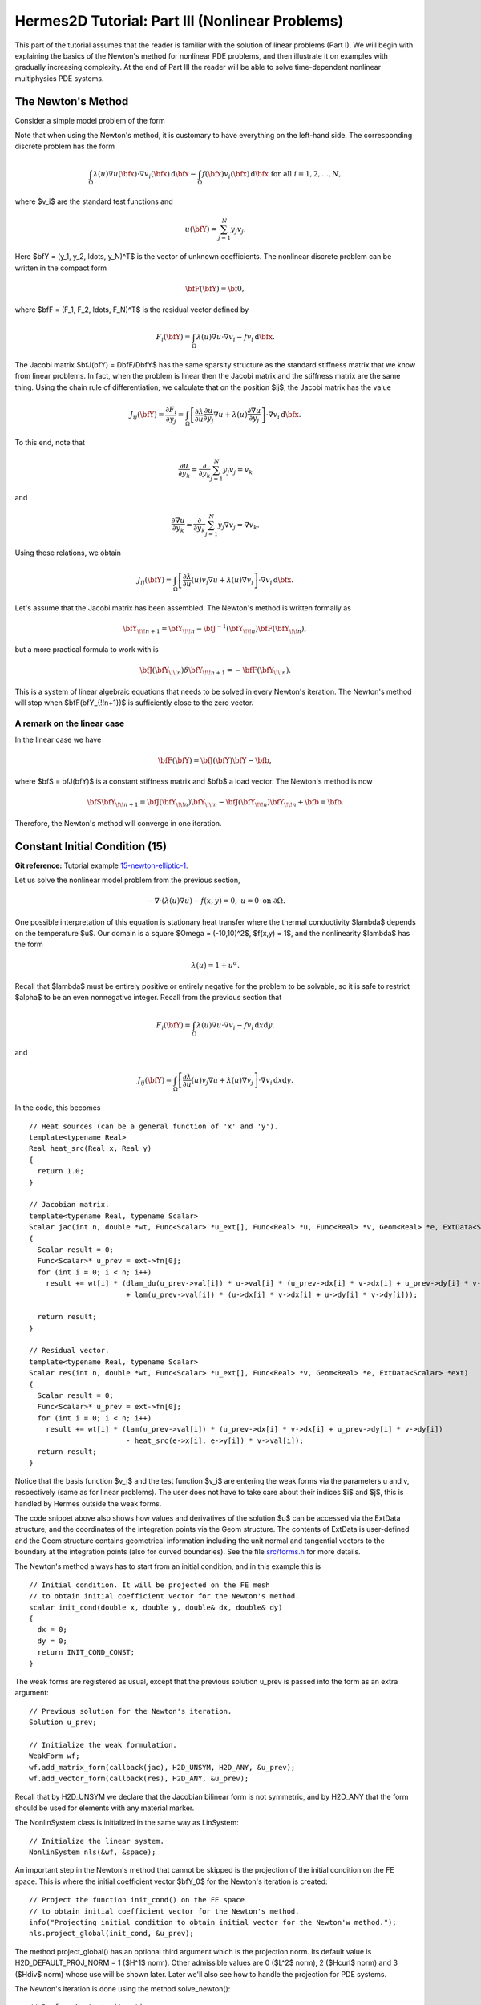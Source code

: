 ================================================
Hermes2D Tutorial: Part III (Nonlinear Problems)
================================================

This part of the tutorial assumes that the reader is familiar with the solution of 
linear problems (Part I). We will begin with explaining the basics of the Newton's 
method for nonlinear PDE problems, and then illustrate it on examples with gradually 
increasing complexity. At the end of Part III the reader will be able to solve time-dependent 
nonlinear multiphysics PDE systems. 

The Newton's Method
-------------------

Consider a simple model problem of the form 

.. math::
    :label: newton0

    -\nabla \cdot (\lambda(u)\nabla u) - f(\bfx) = 0, \ \ \ u = 0 \ \mbox{on}\ \partial \Omega.

Note that when using the Newton's method, it is customary to have 
everything on the left-hand side. The corresponding discrete problem has the form 

.. math::

    \int_{\Omega} \lambda(u)\nabla u(\bfx) \cdot \nabla v_i(\bfx)\, \mbox{d}\bfx 
    - \int_{\Omega} f(\bfx)v_i(\bfx) \, \mbox{d}\bfx\ \ \ \mbox{for all} \ i = 1, 2, \ldots, N, 

where $v_i$ are the standard test functions and

.. math::

    u(\bfY) = \sum_{j=1}^N y_j v_j.

Here $\bfY = (y_1, y_2, \ldots, y_N)^T$ is the vector of unknown coefficients.
The nonlinear discrete problem can be written in the compact form

.. math::

    \bfF(\bfY) = {\bf 0},
 
where $\bfF = (F_1, F_2, \ldots, F_N)^T$ is the residual vector defined by

.. math::

    F_i(\bfY) =  \int_{\Omega} \lambda(u)\nabla u \cdot \nabla v_i 
    - f v_i \, \mbox{d}\bfx.

The Jacobi matrix $\bfJ(\bfY) = D\bfF/D\bfY$ has the same sparsity structure as the 
standard stiffness matrix that we know from linear problems. In fact, when the 
problem is linear then the Jacobi matrix and the stiffness matrix are the same 
thing. Using the chain rule of differentiation, we calculate that on the 
position $ij$, the Jacobi matrix has the value

.. math::

    J_{ij}(\bfY) =  \frac{\partial F_i}{\partial y_j} = 
    \int_{\Omega} \left[ \frac{\partial \lambda}{\partial u} \frac{\partial u}{\partial y_j} 
    \nabla u + \lambda(u)\frac{\partial \nabla u}{\partial y_j} \right] \cdot \nabla v_i \, \mbox{d}\bfx.

To this end, note that 

.. math::

    \frac{\partial u}{\partial y_k} = \frac{\partial}{\partial y_k}\sum_{j=1}^N y_j v_j = v_k

and 

.. math::

    \frac{\partial \nabla u}{\partial y_k} = \frac{\partial}{\partial y_k}\sum_{j=1}^N y_j \nabla v_j = \nabla v_k.


Using these relations, we obtain

.. math::

    J_{ij}(\bfY) =
    \int_{\Omega} \left[ \frac{\partial \lambda}{\partial u}(u) v_j 
    \nabla u + \lambda(u)\nabla v_j \right] \cdot \nabla v_i \, \mbox{d}\bfx.

Let's assume that the Jacobi matrix has been assembled. 
The Newton's method is written formally as 

.. math::

    \bfY_{\!\!n+1} = \bfY_{\!\!n} - \bfJ^{-1}(\bfY_{\!\!n}) \bfF(\bfY_{\!\!n}),

but a more practical formula to work with is 

.. math::

    \bfJ(\bfY_{\!\!n})\delta \bfY_{\!\!n+1} =  - \bfF(\bfY_{\!\!n}).

This is a system of linear algebraic equations that needs to be solved in every Newton's 
iteration. The Newton's method will stop when $\bfF(\bfY_{\!\!n+1})$ is sufficiently close 
to the zero vector.

A remark on the linear case
~~~~~~~~~~~~~~~~~~~~~~~~~~~

In the linear case we have 

.. math::

    \bfF(\bfY) = \bfJ(\bfY)\bfY - \bfb,

where $\bfS = \bfJ(\bfY)$ is a constant stiffness matrix and $\bfb$ a load vector. 
The Newton's method is now

.. math::

    \bfS\bfY_{\!\!n+1} = \bfJ(\bfY_{\!\!n})\bfY_{\!\!n} 
    - \bfJ(\bfY_{\!\!n})\bfY_{\!\!n} + \bfb = \bfb.

Therefore, the Newton's method will converge in one iteration.


Constant Initial Condition (15)
-------------------------------

**Git reference:** Tutorial example `15-newton-elliptic-1 
<http://git.hpfem.org/hermes.git/tree/HEAD:/hermes2d/tutorial/15-newton-elliptic-1>`_.

Let us solve the nonlinear model problem from the previous section,

.. math::

    -\nabla \cdot (\lambda(u)\nabla u) - f(x,y) = 0, \ \ \ u = 0 \ \mbox{on}\ \partial \Omega.

One possible interpretation of this equation is stationary heat transfer where the thermal
conductivity $\lambda$ depends on the temperature $u$.
Our domain is a square $\Omega = (-10,10)^2$, $f(x,y) = 1$, and the nonlinearity $\lambda$ has the form 

.. math::

    \lambda(u) = 1 + u^\alpha.

Recall that $\lambda$ must be entirely positive or entirely negative for the problem to be solvable, so it is safe 
to restrict $\alpha$ to be an even nonnegative integer. Recall from the previous section that 

.. math::

    F_i(\bfY) =  \int_{\Omega} \lambda(u)\nabla u \cdot \nabla v_i 
    - f v_i \, \mbox{d}x\mbox{d}y.

and

.. math::

    J_{ij}(\bfY) =
    \int_{\Omega} \left[ \frac{\partial \lambda}{\partial u}(u) v_j 
    \nabla u + \lambda(u)\nabla v_j \right] \cdot \nabla v_i \, \mbox{d}x\mbox{d}y.

In the code, this becomes

::

    // Heat sources (can be a general function of 'x' and 'y').
    template<typename Real>
    Real heat_src(Real x, Real y)
    {
      return 1.0;
    }

    // Jacobian matrix.
    template<typename Real, typename Scalar>
    Scalar jac(int n, double *wt, Func<Scalar> *u_ext[], Func<Real> *u, Func<Real> *v, Geom<Real> *e, ExtData<Scalar> *ext)
    {
      Scalar result = 0;
      Func<Scalar>* u_prev = ext->fn[0];
      for (int i = 0; i < n; i++)
        result += wt[i] * (dlam_du(u_prev->val[i]) * u->val[i] * (u_prev->dx[i] * v->dx[i] + u_prev->dy[i] * v->dy[i])
                           + lam(u_prev->val[i]) * (u->dx[i] * v->dx[i] + u->dy[i] * v->dy[i]));
                       
      return result;
    }

    // Residual vector.
    template<typename Real, typename Scalar>
    Scalar res(int n, double *wt, Func<Scalar> *u_ext[], Func<Real> *v, Geom<Real> *e, ExtData<Scalar> *ext)
    {
      Scalar result = 0;
      Func<Scalar>* u_prev = ext->fn[0];
      for (int i = 0; i < n; i++)
        result += wt[i] * (lam(u_prev->val[i]) * (u_prev->dx[i] * v->dx[i] + u_prev->dy[i] * v->dy[i])
	    	           - heat_src(e->x[i], e->y[i]) * v->val[i]);
      return result;
    }

Notice that the basis function $v_j$ and the test function 
$v_i$ are entering the weak forms via the parameters u and v, respectively (same as for linear 
problems). The user does not have to 
take care about their indices $i$ and $j$, this is handled by Hermes outside the weak forms. 

The code snippet above also shows how values and derivatives of the solution $u$ can be accessed via 
the ExtData structure, and the coordinates of the integration points via the Geom structure. 
The contents of ExtData is user-defined and the Geom structure contains geometrical information 
including the unit normal and tangential vectors to the boundary at the integration points 
(also for curved boundaries). See the file 
`src/forms.h <http://git.hpfem.org/hermes.git/blob/HEAD:/hermes2d/src/forms.h>`_ for more details. 

The Newton's method always has to start from an initial condition, and in this example 
this is 

::

    // Initial condition. It will be projected on the FE mesh 
    // to obtain initial coefficient vector for the Newton's method.
    scalar init_cond(double x, double y, double& dx, double& dy)
    {
      dx = 0;
      dy = 0;
      return INIT_COND_CONST;
    }

The weak forms are registered as usual, except that the previous solution u_prev 
is passed into the form as an extra argument::

    // Previous solution for the Newton's iteration.
    Solution u_prev;

    // Initialize the weak formulation.
    WeakForm wf;
    wf.add_matrix_form(callback(jac), H2D_UNSYM, H2D_ANY, &u_prev);
    wf.add_vector_form(callback(res), H2D_ANY, &u_prev);

Recall that by H2D_UNSYM we declare that the Jacobian bilinear form is not symmetric,
and by H2D_ANY that the form should be used for elements with any material marker.

The NonlinSystem class is initialized in the same way as LinSystem::

    // Initialize the linear system.
    NonlinSystem nls(&wf, &space);

An important step in the Newton's method that cannot be skipped is the projection 
of the initial condition on the FE space. This is where the initial coefficient 
vector $\bfY_0$ for the Newton's iteration is created::

    // Project the function init_cond() on the FE space
    // to obtain initial coefficient vector for the Newton's method.
    info("Projecting initial condition to obtain initial vector for the Newton'w method.");
    nls.project_global(init_cond, &u_prev);  

The method project_global() has an optional third argument which is the projection 
norm. Its default value is H2D_DEFAULT_PROJ_NORM = 1 ($H^1$ norm). Other 
admissible values are 0 ($L^2$ norm), 2 ($Hcurl$ norm) and 3 ($Hdiv$ norm) whose 
use will be shown later. Later we'll also see how to handle the projection for PDE systems.

The Newton's iteration is done using the method solve_newton()::

  // Perform Newton's iteration.
  info("Performing Newton's iteration.");
  bool verbose = true; // Default is false.
  if (!nls.solve_newton(&u_prev, NEWTON_TOL, NEWTON_MAX_ITER, verbose)) 
    error("Newton's method did not converge.");

If the optional parameter "verbose" is set to "true", convergence 
information is printed. 

Note that arbitrary Filters can be passed as additional optional parameters. 
This will be shown in the tutorial example 
`19-timedep-flame <http://hpfem.org/hermes2d/doc/src/tutorial-3.html#flame-propagation-problem-19>`_.
Results for this example are shown below.

Approximate solution $u$ for $\alpha = 2$: 

.. image:: img/tutorial-15/newton-ellipt-1-2.png
   :align: center
   :width: 600
   :height: 400
   :alt: result for alpha = 2

Approximate solution $u$ for $\alpha = 4$: 

.. image:: img/tutorial-15/newton-ellipt-1-4.png
   :align: center
   :width: 600
   :height: 400
   :alt: result for alpha = 4

General Initial Condition (16)
------------------------------

**Git reference:** Tutorial example `16-newton-elliptic-2 
<http://git.hpfem.org/hermes.git/tree/HEAD:/hermes2d/tutorial/16-newton-elliptic-2>`_.

We will solve the nonlinear model problem from the previous section again,

.. math::

    -\nabla \cdot (\lambda(u)\nabla u) - f(x,y) = 0 \ \ \ \mbox{in } \Omega = (-10,10)^2

but now with nonhomogeneous Dirichlet boundary conditions 

.. math::

    u(x, y) = (x+10)(y+10)/100 \ \ \ \mbox{on } \partial \Omega

and with a general initial guess init_guess(x,y).

The treatment of the Dirichlet boundary conditions in the code looks as follows:

::

    // This function is used to define Dirichlet boundary conditions.
    double dir_lift(double x, double y, double& dx, double& dy) {
      dx = (y+10)/10.;
      dy = (x+10)/10.;
      return (x+10)*(y+10)/100.;
    }

    // Boundary condition types.
    BCType bc_types(int marker)
    {
      return BC_ESSENTIAL;
    }

    // Essential (Dirichlet) boundary condition values.
    scalar essential_bc_values(int ess_bdy_marker, double x, double y)
    {
      double dx, dy;
      return dir_lift(x, y, dx, dy);
    }

The initial condition has the form::

    // Initial condition. It will be projected on the FE mesh 
    // to obtain initial coefficient vector for the Newton's method.
    scalar init_cond(double x, double y, double& dx, double& dy)
    {
      // Using the Dirichlet lift elevated by two
      double val = dir_lift(x, y, dx, dy) + 2;
      return val;
    }

The initial condition must be projected on the finite element space 
in order to obtain the initial coefficient vector $\bfY_0$ for the Newton's
iteration::

    // Project the function init_cond() on the FE space
    // to obtain initial coefficient vector for the Newton's method.
    info("Projecting initial condition to obtain initial vector for the Newton'w method.");
    nls.project_global(init_cond, &u_prev);

Recall that the vector $\bfY_0$ can be retrieved from the NonLinSystem
class using the method get_solution_vector(). 

The following figure shows the $H^1$-projection of the initial condition init_cond():

.. image:: img/tutorial-16/proj-h1.png
   :align: center
   :width: 600
   :height: 350
   :alt: H1 projection

The Newton's iteration is again performed using

::

  // Perform Newton's iteration.
  info("Performing Newton's iteration.");
  bool verbose = true; // Default is false.
  if (!nls.solve_newton(&u_prev, NEWTON_TOL, NEWTON_MAX_ITER, verbose)) 
    error("Newton's method did not converge.");

The converged solution looks as follows:

.. image:: img/tutorial-16/solution.png
   :align: center
   :width: 600
   :height: 350
   :alt: approximate solution

Newton's Method and Adaptivity (17)
-----------------------------------

**Git reference:** Tutorial example `17-newton-elliptic-adapt 
<http://git.hpfem.org/hermes.git/tree/HEAD:/hermes2d/tutorial/17-newton-elliptic-adapt>`_.

We will still keep the simple model problem

.. math::

    -\nabla \cdot (\lambda(u)\nabla u) - f(x,y) = 0 \ \ \ \mbox{in } \Omega = (-10,10)^2,

equipped with nonhomogeneous Dirichlet boundary conditions 

.. math::

    u(x, y) = (x+10)(y+10)/100 \ \ \ \mbox{on } \partial \Omega,

but this time it will be solved using automatic adaptivity. As usual in Hermes, adaptivity
will be guided by the difference between a coarse and fine mesh approximations. At the beginning,
the initial condition is projected on the coarse mesh:

::

    // Project the function init_cond() on the FE space
    // to obtain initial coefficient vector for the Newton's method.
    info("Projecting initial condition to obtain initial vector on coarse mesh.");
    nls.project_global(init_cond, &u_prev);

Then we solve the nonlinear problem on the coarse mesh and store
the coarse mesh solution:

::

    // Newton's loop on the coarse mesh.
    info("Solving on coarse mesh.");
    bool verbose = true; // Default is false.
    if (!nls.solve_newton(&u_prev, NEWTON_TOL_COARSE, NEWTON_MAX_ITER, verbose)) 
      error("Newton's method did not converge.");

    // Store the result in sln_coarse.
    sln_coarse.copy(&u_prev);

Note that storing the solution u_prev in sln_coarse is equivalent to storing the 
converged coefficient vector $\bfY$, but the Solution can be passed into weak 
forms. 

Next a refinement selector is initialized::

    // Initialize a refinement selector.
    H1ProjBasedSelector selector(CAND_LIST, CONV_EXP, H2DRS_DEFAULT_ORDER);

Then the nonlinear problem on the fine mesh is initialized and the initial
coefficient vector $\bfY_0$ on the fine mesh is calculated::

    // Initialize the fine mesh problem.
    RefSystem rnls(&nls);

    // Set initial condition for the Newton's method on the fine mesh.
    if (as == 1) {
      info("Projecting coarse mesh solution to obtain initial vector on new fine mesh.");
      rnls.project_global(&sln_coarse, &u_prev);
    }
    else {
      info("Projecting fine mesh solution to obtain initial vector on new fine mesh.");
      rnls.project_global(&sln_fine, &u_prev);
    }

Notice that we only use sln_coarse as the initial guess on the fine mesh 
in the first adaptivity step when we do not have any fine mesh solution yet,
otherwise a projection of the last fine mesh solution is used. 

Note that the procedure explained here is what we typically do and the reader 
does not have to follow it. It is possible to start the Newton's method on the 
fine mesh using zero or any other initial condition. 

Next we perform the Newton's loop on the fine mesh and store the result in 
sln_fine::

    // Newton's loop on the fine mesh.
    info("Solving on fine mesh.");
    if (!rnls.solve_newton(&u_prev, NEWTON_TOL_FINE, NEWTON_MAX_ITER, verbose)) 
      error("Newton's method did not converge.");

    // Store the fine mesh solution in sln_fine.
    sln_fine.copy(&u_prev);

Now we have the solution pair to guide automatic adaptivity, and we can calculate 
the error estimate:

::

    // Calculate element errors and total error estimate.
    info("Calculating error.");
    H1Adapt hp(&nls);
    hp.set_solutions(&sln_coarse, &sln_fine);
    err_est = hp.calc_error() * 100;

After adapting the mesh, we must not forget to calculate a new initial coefficient 
vector $\bfY_0$ on the new coarse mesh. This can be done either by just projecting 
the fine mesh solution onto the new coarse mesh, or by solving (in addition to that) 
the nonlinear problem on the new coarse mesh:

::

    // If err_est too large, adapt the mesh.
    if (err_est < ERR_STOP) done = true;
    else {
      info("Adapting coarse mesh.");
      done = hp.adapt(&selector, THRESHOLD, STRATEGY, MESH_REGULARITY);
      if (nls.get_num_dofs() >= NDOF_STOP) {
        done = true;
        break;
      }

      // Project the fine mesh solution on the new coarse mesh.
      if (SOLVE_ON_COARSE_MESH) 
        info("Projecting fine mesh solution to obtain initial vector on new coarse mesh.");
      else 
        info("Projecting fine mesh solution on coarse mesh for error calculation.");
      nls.project_global(&sln_fine, &u_prev);

      if (SOLVE_ON_COARSE_MESH) {
        // Newton's loop on the new coarse mesh.
        info("Solving on coarse mesh.");
        if (!nls.solve_newton(&u_prev, NEWTON_TOL_COARSE, NEWTON_MAX_ITER, verbose)) 
          error("Newton's method did not converge.");
      }

      // Store the result in sln_coarse.
      sln_coarse.copy(&u_prev);

In our experience, the Newton's loop on the new coarse mesh can be skipped since this 
does not affect convergence and one saves some CPU time. This is illustrated in the 
following convergence comparison:

Convergence in the number of DOF (with and without Newton solve on the new coarse mesh):

.. image:: img/tutorial-17/conv_dof_compar.png
   :align: center
   :width: 600
   :height: 400
   :alt: DOF convergence graph for tutorial example 17.

Convergence in CPU time (with and without Newton solve on coarse mesh):

.. image:: img/tutorial-17/conv_cpu_compar.png
   :align: center
   :width: 600
   :height: 400
   :alt: CPU convergence graph for tutorial example 17.

In the following we show the resulting meshes (corresponding to 
SOLVE_ON_COARSE_MESH = false). The solution itself is not 
shown since the reader knows it from the previous example.

Resulting coarse mesh.

.. image:: img/tutorial-17/mesh_coarse.png
   :align: center
   :width: 500
   :height: 400
   :alt: coarse mesh

Resulting fine mesh.

.. image:: img/tutorial-17/mesh_fine.png
   :align: center
   :width: 500
   :height: 400
   :alt: fine mesh

Nonlinear Parabolic Problem (18)
--------------------------------

**Git reference:** Tutorial example `18-newton-timedep-heat 
<http://git.hpfem.org/hermes.git/tree/HEAD:/hermes2d/tutorial/18-newton-timedep-heat>`_.

We will employ the Newton's method to solve a nonlinear parabolic PDE discretized 
in time by the implicit Euler method. To keep things simple, our model problem is 
a time-dependent version of the nonlinear equation used in the previous three sections,

.. math::

    \frac{\partial u}{\partial t} -\nabla \cdot (\lambda(u)\nabla u) - f(x,y) = 0.

We prescribe nonhomogeneous Dirichlet boundary conditions 

.. math::

    u(x, y) = (x+10)(y+10)/100 \ \ \ \mbox{on } \partial \Omega,

and the same function is used to define the initial condition. The 
problem will be solved in the square $\Omega = (-10,10)^2$ and time interval $(0, T)$.

The weak formulation of the time-discretized problem reads

.. math::

    \int_{\Omega} \frac{u^{n+1} - u^n}{\tau}v + \lambda(u^{n+1})\nabla u^{n+1}\cdot \nabla v - fv\, \mbox{d}x\mbox{d}y = 0,

where the indices $n$ and $n+1$ indicate the previous and new time level, respectively. Hence in each 
time step we need to solve a *time-independent* nonlinear problem, and this is something we learned 
in the previous sections. The weak forms for the Newton's method from the previous sections only 
need to be enhanced with a simple term containing the time step $\tau$ (called TAU):

::

    // Jacobian matrix.
    template<typename Real, typename Scalar>
    Scalar jac(int n, double *wt, Func<Scalar> *u_ext[], Func<Real> *u, Func<Real> *v, Geom<Real> *e, ExtData<Scalar> *ext)
    {
      Scalar result = 0;
      Func<Scalar>* u_prev_newton = ext->fn[0];
      for (int i = 0; i < n; i++)
        result += wt[i] * (u->val[i] * v->val[i] / TAU + dlam_du(u_prev_newton->val[i]) * u->val[i] * 
                           (u_prev_newton->dx[i] * v->dx[i] + u_prev_newton->dy[i] * v->dy[i])
                           + lam(u_prev_newton->val[i]) * (u->dx[i] * v->dx[i] + u->dy[i] * v->dy[i]));                    
      return result;
    }

Here the function u_prev_newton plays the role of u_prev from the previous sections - this is the 
previous solution inside the Newton's iteration. Note that the previous time level solution 
$u^n$ that we call u_prev_time is not present in the Jacobian matrix. It is used in the residual only::

    // Fesidual vector.
    template<typename Real, typename Scalar>
    Scalar res(int n, double *wt, Func<Scalar> *u_ext[], Func<Real> *v, Geom<Real> *e, ExtData<Scalar> *ext)
    {
      Scalar result = 0;
      Func<Scalar>* u_prev_newton = ext->fn[0];
      Func<Scalar>* u_prev_time = ext->fn[1];
      for (int i = 0; i < n; i++)
        result += wt[i] * ((u_prev_newton->val[i] - u_prev_time->val[i]) * v->val[i] / TAU +
                          lam(u_prev_newton->val[i]) * (u_prev_newton->dx[i] * v->dx[i] + u_prev_newton->dy[i] * v->dy[i])
		           - heat_src(e->x[i], e->y[i]) * v->val[i]);
      return result;
    }

Note that the function u_prev_newton evolves during the Newton's iteration
but the previous time level solution u_prev_time only is updated after the time step
is finished. The weak forms are registered as usual::

  // Initialize the weak formulation.
  WeakForm wf;
  wf.add_matrix_form(callback(jac), H2D_UNSYM, H2D_ANY, &u_prev_newton);
  wf.add_vector_form(callback(res), H2D_ANY, Tuple<MeshFunction*>(&u_prev_newton, &u_prev_time));

The entire time-stepping loop (minus visualization) looks as follows::

  // Time stepping loop:
  double current_time = 0.0;
  int t_step = 1;
  do {
    info("---- Time step %d, t = %g s.", t_step, current_time); t_step++;

    // Newton's method.
    info("Performing Newton's method.");
    bool verbose = true; // Default is false.
    if (!nls.solve_newton(&u_prev_newton, NEWTON_TOL, NEWTON_MAX_ITER, verbose)) 
      error("Newton's method did not converge.");

    // Update previous time level solution.
    u_prev_time.copy(&u_prev_newton);

    // Update time.
    current_time += TAU;

  } while (current_time < T_FINAL);

The stationary solution is not shown here since we already saw it 
in the previous sections.

Flame Propagation Problem (19)
------------------------------

**Git reference:** Tutorial example `19-newton-timedep-flame 
<http://git.hpfem.org/hermes.git/tree/HEAD:/hermes2d/tutorial/19-newton-timedep-flame>`_.

We will employ the Newton's method to solve a nonlinear system of two parabolic equations 
describing a very simple flame propagation model (laminar flame, no fluid mechanics involved).
The computational domain shown below contains in the middle a narrow portion (cooling rods) 
whose purpose is to slow down the chemical reaction:

.. image:: img/tutorial-19/domain.png
   :align: center
   :width: 760
   :alt: computational domain

The equations for the temperature $T$ and species concentration $Y$ have the form

.. math::

    \frac{\partial T}{\partial t} - \Delta T = \omega(T, Y),\\
    \frac{\partial Y}{\partial t} - \frac{1}{Le}\Delta Y = -\omega(T, Y).

Boundary conditions are Dirichlet $T = 1$ and $Y = 0$ on the inlet, 
Newton $\partial T/\partial n = - \kappa T$ on the cooling rods, 
and Neumann $\partial T/\partial n = 0$, $\partial Y/\partial n = 0$ elsewhere.
The objective of the computation is to obtain the *reaction rate* defined
by the Arrhenius law,

.. math::

    \omega(T, Y) = \frac{\beta^2}{2{\rm Le}} Y e^{\frac{\beta(T - 1)}{1 + \alpha(T-1)}}.

Here $\alpha$ is the gas expansion coefficient in a flow with nonconstant density,
$\beta$ the non-dimensional activation energy, and  
$\rm Le$ the Lewis number (ratio of diffusivity of heat and diffusivity 
of mass). Both $\theta$, $0 \le \theta \le 1$ and 
$Y$, $0 \le Y \le 1$ are dimensionless and so is the time $t$. 

Time integration is performed using a second-order implicit BDF formula

.. math::

    T^{n+1} = -\frac{1}{2} T_1^{n+1} + \frac{3}{2} T_2^{n+1},\\
    Y^{n+1} = -\frac{1}{2} Y_1^{n+1} + \frac{3}{2} Y_2^{n+1},

that is obtained using a combination of the following two first-order methods:

.. math::

    \frac{T_1^{n+1} - T^{n}}{\tau} = \Delta T_1^{n+1} + \omega(T_1^{n+1}, Y_1^{n+1}),\\
    \frac{Y_1^{n+1} - Y^{n}}{\tau} = \frac{1}{\rm Le} \ \Delta Y_1^{n+1} - \omega(\theta_1^{n+1}, Y_1^{n+1}),

and 

.. math::

    \frac{T_2^{n+1} - T^{n}}{\tau} = \frac{2}{3}\left(\Delta T_2^{n+1} + \omega(T_2^{n+1}, Y_2^{n+1})\right) +                                            \frac{1}{3}\left(\Delta T_2^{n} + \omega(T_2^{n}, Y_2^{n})\right),\\
    \frac{Y_2^{n+1} - Y^{n}}{\tau} = \frac{2}{3}\left(\frac{1}{\rm Le}\ \Delta Y_2^{n+1} - \omega(T_2^{n+1}, Y_2^{n+1})\right) +
                                        \frac{1}{3}\left(\frac{1}{\rm Le}\ \Delta Y_2^{n} - \omega(T_2^{n}, Y_2^{n})\right).
   
Problem parameters are chosen as

::

    // Problem constants
    const double Le    = 1.0;
    const double alpha = 0.8;
    const double beta  = 10.0;
    const double kappa = 0.1;
    const double x1 = 9.0;

It is worth mentioning that the initial conditions for $T$ and $Y$,

::

    // Initial conditions.
    scalar temp_ic(double x, double y, scalar& dx, scalar& dy)
      { return (x <= x1) ? 1.0 : exp(x1 - x); }

    scalar conc_ic(double x, double y, scalar& dx, scalar& dy)
      { return (x <= x1) ? 0.0 : 1.0 - exp(Le*(x1 - x)); }

are defined as exact functions::

    // Set initial conditions.
    t_prev_time_1.set_exact(&mesh, temp_ic); c_prev_time_1.set_exact(&mesh, conc_ic);
    t_prev_time_2.set_exact(&mesh, temp_ic); c_prev_time_2.set_exact(&mesh, conc_ic);
    t_prev_newton.set_exact(&mesh, temp_ic);  c_prev_newton.set_exact(&mesh, conc_ic);


Here the pairs of solutions (t_prev_time_1, y_prev_time_1) and (t_prev_time_2, y_prev_time_2)
correspond to the two first-order time-stepping methods described above. and 
(t_prev_newton, y_prev_newton) are used to store the previous step approximation
in the Newton's method. The reaction rate $\omega$ and its derivatives are handled
via Filters::

    // Define filters for the reaction rate omega.
    DXDYFilter omega(omega_fn, &t_prev_newton, &y_prev_newton);
    DXDYFilter omega_dt(omega_dt_fn, &t_prev_newton, &y_prev_newton);
    DXDYFilter omega_dy(omega_dy_fn, &t_prev_newton, &y_prev_newton);

Details on the functions omega_fn, omega_dt_fn, omega_dy_fn and the weak 
forms can be found in the file `forms.cpp 
<http://git.hpfem.org/hermes.git/blob/HEAD:/hermes2d/tutorial/19-newton-timedep-flame/forms.cpp>`_
Here is how we register the weak forms,

::

    // Initialize the weak formulation.
    WeakForm wf(2);
    wf.add_matrix_form(0, 0, callback(newton_bilinear_form_0_0), H2D_UNSYM, H2D_ANY, &omega_dt);
    wf.add_matrix_form_surf(0, 0, callback(newton_bilinear_form_0_0_surf), 3);
    wf.add_matrix_form(0, 1, callback(newton_bilinear_form_0_1), H2D_UNSYM, H2D_ANY, &omega_dc);
    wf.add_matrix_form(1, 0, callback(newton_bilinear_form_1_0), H2D_UNSYM, H2D_ANY, &omega_dt);
    wf.add_matrix_form(1, 1, callback(newton_bilinear_form_1_1), H2D_UNSYM, H2D_ANY, &omega_dc);
    wf.add_vector_form(0, callback(newton_linear_form_0), H2D_ANY, 
                       Tuple<MeshFunction*>(&t_prev_newton, &t_prev_time_1, &t_prev_time_2, &omega));
    wf.add_vector_form_surf(0, callback(newton_linear_form_0_surf), 3, &t_prev_newton);
    wf.add_vector_form(1, callback(newton_linear_form_1), H2D_ANY, 
                       Tuple<MeshFunction*>(&c_prev_newton, &c_prev_time_1, &c_prev_time_2, &omega));

The nonlinear system is initialized as follows::

    // Initialize the nonlinear system.
    NonlinSystem nls(&wf, Tuple<Space*>(&tspace, &cspace));

The initial coefficient vector $\bfY_0$ for the Newton's method is calculated 
by projecting the initial conditions on the FE spaces::

    // Project temp_ic() and conc_ic() onto the FE spaces to obtain initial 
    // coefficient vector for the Newton's method.   
    info("Projecting initial conditions to obtain initial vector for the Newton'w method.");
    nls.project_global(Tuple<MeshFunction*>(&t_prev_newton, &c_prev_newton), 
                       Tuple<Solution*>(&t_prev_newton, &c_prev_newton));

The time stepping loop looks as follows, notice the visualization of $\omega$
through a DXDYFilter::

    // Time stepping loop:
    double current_time = 0.0; int ts = 1;
    do {
      info("---- Time step %d, t = %g s.", ts, current_time);

      // Newton's method.
      info("Performing Newton's iteration.");
      bool verbose = true; // Default is false.
      if (!nls.solve_newton(Tuple<Solution*>(&t_prev_newton, &c_prev_newton), NEWTON_TOL, NEWTON_MAX_ITER, verbose,
	  		    Tuple<MeshFunction*>(&omega, &omega_dt, &omega_dc))) error("Newton's method did not converge.");

      // Visualization.
      DXDYFilter omega_view(omega_fn, &t_prev_newton, &c_prev_newton);
      rview.set_min_max_range(0.0,2.0);
      char title[100];
      sprintf(title, "Reaction rate, t = %g", current_time);
      rview.set_title(title);
      rview.show(&omega_view);

      // Update current time.
      current_time += TAU;

      // Store two time levels of previous solutions.
      t_prev_time_2.copy(&t_prev_time_1);
      c_prev_time_2.copy(&c_prev_time_1);
      t_prev_time_1.copy(&t_prev_newton);
      c_prev_time_1.copy(&c_prev_newton);

      ts++;
    } while (current_time <= T_FINAL);

A few snapshots of the reaction rate $\omega$ at various times are shown below:

.. image:: img/tutorial-19/sol1.png
   :align: center
   :width: 800
   :alt: solution

.. image:: img/tutorial-19/sol2.png
   :align: center
   :width: 800
   :alt: solution

.. image:: img/tutorial-19/sol3.png
   :align: center
   :width: 800
   :alt: solution

.. image:: img/tutorial-19/sol4.png
   :align: center
   :width: 800
   :alt: solution

Navier-Stokes Equations (20)
----------------------------

**Git reference:** Tutorial example `20-newton-timedep-ns 
<http://git.hpfem.org/hermes.git/tree/HEAD:/hermes2d/tutorial/20-newton-timedep-ns>`_.

In this example, the time-dependent laminar incompressible Navier-Stokes equations are
discretized in time via the implicit Euler method. If NEWTON == true,
the Newton's method is used to solve the nonlinear problem at each time 
step. If NEWTON == false, the convective term only is linearized using the 
velocities from the previous time step. Obviously the latter approach is wrong, 
but people do this frequently because it is faster and simpler to implement. 
Therefore we include this case for comparison purposes. We also show how 
to use discontinuous ($L^2$) elements for pressure and thus make the 
velocity discreetely divergence free. Comparison to approximating the 
pressure with the standard (continuous) Taylor-Hood elements is shown.  

The computational domain is a rectangular channel containing a 
circular obstacle: 

.. image:: img/tutorial-20/domain.png
   :align: center
   :width: 760
   :alt: computational domain

The circle is defined via NURBS. Its radius and position, as well as some additional 
geometry parameters can be changed in the mesh file "domain.mesh":

::

    L = 15            # domain length (should be a multiple of 3)
    H = 5             # domain height
    S1 = 5/2          # x-center of circle
    S2 = 5/2          # y-center of circle
    R = 1             # circle radius
    A = 1/(2*sqrt(2)) # helper length
    EPS = 0.10        # vertical shift of the circle

The Navier-Stokes equations are assumed in the standard form

.. math::

    \frac{\partial \bfv}{\partial t} - \frac{1}{Re}\Delta \bfv + (\bfv \cdot \nabla) \bfv + \nabla p = 0,\\
    \mbox{div} \bfv = 0,

where $\bfv = (u, v)$ is the velocity vector, $Re$ the Reynolds number, $p$ the pressure,
and $(\bfv \cdot \nabla) \bfv$ the nonlinear convective term. We prescribe a parabolic 
velocity profile at inlet (the left-most edge). The inlet velocity is time-dependent, it 
increases linearly in time from zero to a user-defined value during an initial time period, 
and then it stays constant. Standard no-slip velocity boundary conditions are prescribed 
on the rest of the boundary with the exception of the outlet (right-most edge) where the 
standard "do nothing" boundary conditions are prescribed. No boundary conditions are 
prescribed for pressure - being an $L^2$-function, the pressure does not 
admit any boundary conditions. 

The role of the pressure in the Navier-Stokes equations 
is interesting and worth a brief discussion. Since the equations only contain its gradient, 
it is determined up to a constant. This does not mean that the problem is ill-conditioned 
though, since the pressure only plays the role of a Lagrange multiplier that keeps 
the velocity divergence-free. More precisely, the better the pressure is resolved, 
the closer the approximate velocity to being divergence free. The best one can do
is to approximate the pressure in $L^2$ (using discontinuous elements). Not only because
it is more meaningful from the point of view of the weak formulation, but also because
the approximate velocity automatically becomes discreetely divergence-free (integral 
of its divergence over every element in the mesh is zero). The standard Taylor-Hood 
elements approximating both the velocity and pressure with $H^1$-conforming (continuous)
elements do not have this property and thus are less accurate. We will compare these
two approaches below. Last, the pressure needs to be approximated by elements of 
a lower polynomial degree than the velocity in order to satisfy the inf-sup condition.

The time derivative is approximated using the implicit Euler method:

.. math::

    \frac{\bfv^{n+1}}{\tau} - \frac{\bfv^n}{\tau} - \frac{1}{Re}\Delta \bfv^{n+1} + (\bfv^{n+1} \cdot \nabla) \bfv^{n+1} + \nabla p^{n+1} = 0,\\
    \mbox{div} \bfv^{n+1} = 0,

where $\tau$ is the time step. This is a nonlinear problem that involves three equations (two 
for velocity components and the continuity equation). Accordingly, we define three spaces::

      // Spaces for velocity components and pressure.
      H1Space xvel_space(&mesh, xvel_bc_type, essential_bc_values_xvel, P_INIT_VEL);
      H1Space yvel_space(&mesh, yvel_bc_type, NULL, P_INIT_VEL);
    #ifdef PRESSURE_IN_L2
      L2Space p_space(&mesh, P_INIT_PRESSURE);
    #else
      H1Space p_space(&mesh, NULL, NULL, P_INIT_PRESSURE);
    #endif

We also need to define the proper projection norms in these spaces::

      // Define projection norms.
      int vel_proj_norm = 1;
    #ifdef PRESSURE_IN_L2
      int p_proj_norm = 0;
    #else
      int p_proj_norm = 1;
    #endif

After registering weak forms and initializing the LinSystem and NonlinSystem, if NEWTON == true 
we calculate the initial coefficient vector $\bfY_0$ for the Newton's method::

  // Project initial conditions on FE spaces to obtain initial coefficient 
  // vector for the Newton's method.
  if (NEWTON) {
    info("Projecting initial conditions to obtain initial vector for the Newton'w method.");
    nls.project_global(Tuple<MeshFunction*>(&xvel_prev_time, &yvel_prev_time, &p_prev_time),
                       Tuple<Solution*>(&xvel_prev_newton, &yvel_prev_newton, &p_prev_newton),
                       Tuple<int>(vel_proj_norm, vel_proj_norm, p_proj_norm));  
  }

Note that when projecting multiple functions, we can use different projection 
norms for each. 

The time stepping loop looks as follows:

::

    // Time-stepping loop:
    char title[100];
    int num_time_steps = T_FINAL / TAU;
    for (int ts = 1; ts <= num_time_steps; ts++)
    {
      TIME += TAU;
      info("---- Time step %d, time = %g:", ts, TIME);

      if (NEWTON) {
        if (TIME <= STARTUP_TIME) {
          info("Updating time-dependent essential BC.");
          nls.update_essential_bc_values();
        }
        // Newton's method.
        info("Performing Newton's method.");
        bool verbose = true; // Default is false.
        if (!nls.solve_newton(Tuple<Solution*>(&xvel_prev_newton, &yvel_prev_newton, &p_prev_newton), 
                              NEWTON_TOL, NEWTON_MAX_ITER, verbose)) {
          error("Newton's method did not converge.");
        }
      }
      else {
        // Needed if time-dependent essential BC are used.
        if (TIME <= STARTUP_TIME) {
          info("Updating time-dependent essential BC.");
          ls.update_essential_bc_values();
        }
        // Assemble and solve.
        info("Assembling and solving linear problem.");
        ls.assemble();
        ls.solve(Tuple<Solution*>(&xvel_prev_newton, &yvel_prev_newton, &p_prev_newton));
      }

The following comparisons demonstrate the effect of using the Newton's method, and of using 
continuous vs. discontinuous 
elements for the pressure. There are three triplets of velocity snapshots. In each one, the images 
were obtained with (1) NEWTON == false && PRESSURE_IN_L2 undefined, (2) NEWTON == true && PRESSURE_IN_L2 
undefined, and (3) NEWTON == true && PRESSURE_IN_L2 defined. It follows from these comparisons that one 
should definitely use the option (3).


Time t = 10 s:

.. image:: img/tutorial-20/sol_no_newton_10.png
   :align: center
   :width: 840
   :alt: solution

.. image:: img/tutorial-20/sol_newton_10.png
   :align: center
   :width: 840
   :alt: solution

.. image:: img/tutorial-20/sol_l2_newton_10.png
   :align: center
   :width: 840
   :alt: solution

Time t = 15 s:

.. image:: img/tutorial-20/sol_no_newton_15.png
   :align: center
   :width: 840
   :alt: solution

.. image:: img/tutorial-20/sol_newton_15.png
   :align: center
   :width: 840
   :alt: solution

.. image:: img/tutorial-20/sol_l2_newton_15.png
   :align: center
   :width: 840
   :alt: solution

Time t = 20 s:

.. image:: img/tutorial-20/sol_no_newton_20.png
   :align: center
   :width: 840
   :alt: solution

.. image:: img/tutorial-20/sol_newton_20.png
   :align: center
   :width: 840
   :alt: solution

.. image:: img/tutorial-20/sol_l2_newton_20.png
   :align: center
   :width: 840
   :alt: solution

Snapshot of a continuous pressure approximation (t = 20 s):

.. image:: img/tutorial-20/p_no_newton_20.png
   :align: center
   :width: 840
   :alt: solution

Snapshot of a discontinuous pressure approximation (t = 20 s):

.. image:: img/tutorial-20/p_l2_newton_20.png
   :align: center
   :width: 840
   :alt: solution

Gross-Pitaevski Equation (21)
-----------------------------

**Git reference:** Tutorial example `21-newton-timedep-gp 
<http://git.hpfem.org/hermes.git/tree/HEAD:/hermes2d/tutorial/21-newton-timedep-gp>`_.

In this example we use the Newton's method to solve the nonlinear complex-valued 
time-dependent Gross-Pitaevski equation. This equation describes the ground state of 
a quantum system of identical bosons using the Hartree–Fock approximation and the 
pseudopotential interaction model. For time-discretization one can use either
the first-order implicit Euler method or the second-order Crank-Nicolson
method. 

The computational domain is the square $(-1,1)^2$ and boundary conditions are zero Dirichlet. The equation has the form 

.. math::

    i\hbar \frac{\partial \psi}{\partial t} = -\frac{\hbar^2}{2m} \Delta \psi + g \psi |\psi|^2 + \frac{m}{2} \omega^2 (x^2 + y^2) \psi

where $\psi(x,y)$ is the unknown solution (wave function), $i$ the complex unit, 
$\hbar$ the Planck constant, $m$ the mass of the boson, 
$g$ the coupling constant (proportional to the scattering length of two interacting bosons) and 
$\omega$ the frequency.

From the implementation point of view, the only detail worth mentioning is the 
use of the complex version of Hermes in the file `CMakeLists.txt <http://git.hpfem.org/hermes.git/blob/HEAD:/hermes2d/tutorial/19-newton-timedep-gp/CMakeLists.txt>`_:

::

    # use the complex version of the library:
    set(HERMES ${HERMES_CPLX_BIN})

The weak forms can be found in the file `forms.cpp <http://git.hpfem.org/hermes.git/blob/HEAD:/hermes2d/tutorial/19-newton-timedep-gp/forms.cpp>`_:

::

    // Residuum for the implicit Euler time discretization
    template<typename Real, typename Scalar>
    Scalar F_euler(int n, double *wt, Func<Scalar> *u_ext[], Func<Real> *v, Geom<Real> *e, ExtData<Scalar> *ext)
    {
      scalar ii = cplx(0.0, 1.0);  // imaginary unit, ii^2 = -1

      Scalar result = 0;
      Func<Scalar>* psi_prev_newton = ext->fn[0];
      Func<Scalar>* psi_prev_time = ext->fn[1];
      for (int i = 0; i < n; i++)
        result += wt[i] * (ii * H * (psi_prev_newton->val[i] - psi_prev_time->val[i]) * v->val[i] / TAU
                - H*H/(2*M) * (psi_prev_newton->dx[i] * v->dx[i] + psi_prev_newton->dy[i] * v->dy[i])
                - G * psi_prev_newton->val[i] *  psi_prev_newton->val[i] * conj(psi_prev_newton->val[i]) * v->val[i]
                - .5*M*OMEGA*OMEGA * (e->x[i] * e->x[i] + e->y[i] * e->y[i]) * psi_prev_newton->val[i] * v->val[i]);

      return result;
    }

    // Jacobian for the implicit Euler time discretization
    template<typename Real, typename Scalar>
    Scalar J_euler(int n, double *wt, Func<Scalar> *u_ext[], Func<Real> *u, Func<Real> *v, Geom<Real> *e, ExtData<Scalar> *ext)
    {
      scalar ii = cplx(0.0, 1.0);  // imaginary unit, ii^2 = -1

      Scalar result = 0;
      Func<Scalar>* psi_prev_newton = ext->fn[0];
      for (int i = 0; i < n; i++)
        result += wt[i] * (ii * H * u->val[i] * v->val[i] / TAU
                         - H*H/(2*M) * (u->dx[i] * v->dx[i] + u->dy[i] * v->dy[i])
                         - 2* G * u->val[i] *  psi_prev_newton->val[i] * conj(psi_prev_newton->val[i]) * v->val[i]
                         - G * psi_prev_newton->val[i] * psi_prev_newton->val[i] * u->val[i] * v->val[i]
                         - .5*M*OMEGA*OMEGA * (e->x[i] * e->x[i] + e->y[i] * e->y[i]) * u->val[i] * v->val[i]);
      return result;
    }

    // Residuum for the Crank-Nicolson method
    template<typename Real, typename Scalar>
    Scalar F_cranic(int n, double *wt, Func<Scalar> *u_ext[], Func<Real> *v, Geom<Real> *e, ExtData<Scalar> *ext)
    {
      scalar ii = cplx(0.0, 1.0);  // imaginary unit, ii^2 = -1

      Scalar result = 0;
      Func<Scalar>* psi_prev_newton = ext->fn[0];
      Func<Scalar>* psi_prev_time = ext->fn[1];
      for (int i = 0; i < n; i++)
        result += wt[i] * (ii * H * (psi_prev_newton->val[i] - psi_prev_time->val[i]) * v->val[i] / TAU
                - 0.5*H*H/(2*M) * (psi_prev_newton->dx[i] * v->dx[i] + psi_prev_newton->dy[i] * v->dy[i])
                - 0.5*H*H/(2*M) * (psi_prev_time->dx[i] * v->dx[i] + psi_prev_time->dy[i] * v->dy[i])
                - 0.5*G * psi_prev_newton->val[i] *  psi_prev_newton->val[i] * conj(psi_prev_newton->val[i]) * v->val[i]
                - 0.5*G * psi_prev_time->val[i] *  psi_prev_time->val[i] * conj(psi_prev_time->val[i]) * v->val[i]
                - 0.5*0.5*M*OMEGA*OMEGA * (e->x[i] * e->x[i] + e->y[i] * e->y[i]) * (psi_prev_newton->val[i] + psi_prev_time->val[i]) * v->val[i]);

      return result;
    }

    // Jacobian for the Crank-Nicolson method
    template<typename Real, typename Scalar>
    Scalar J_cranic(int n, double *wt, Func<Scalar> *u_ext[], Func<Real> *u, Func<Real> *v, Geom<Real> *e, ExtData<Scalar> *ext)
    {
      scalar ii = cplx(0.0, 1.0);  // imaginary unit, ii^2 = -1

      Scalar result = 0;
      Func<Scalar>* psi_prev_newton = ext->fn[0];
      for (int i = 0; i < n; i++)
        result += wt[i] * (ii * H * u->val[i] * v->val[i] / TAU
                         - 0.5*H*H/(2*M) * (u->dx[i] * v->dx[i] + u->dy[i] * v->dy[i])
                         - 0.5*2* G * u->val[i] *  psi_prev_newton->val[i] * conj(psi_prev_newton->val[i]) * v->val[i]
                         - 0.5*G * psi_prev_newton->val[i] *  psi_prev_newton->val[i] * u->val[i] * v->val[i]
                         - 0.5*.5*M*OMEGA*OMEGA * (e->x[i] * e->x[i] + e->y[i] * e->y[i]) * u->val[i] * v->val[i]);
      return result; 
    }

The way the weak forms are registered is standard::

    // Initialize the weak formulation.
    WeakForm wf;
    if(TIME_DISCR == 1) {
      wf.add_matrix_form(callback(jacobian_euler), H2D_UNSYM, H2D_ANY, &Psi_prev_newton);
      wf.add_vector_form(callback(residual_euler), H2D_ANY, Tuple<MeshFunction*>(&Psi_prev_newton, &Psi_prev_time));
    }
    else {
      wf.add_matrix_form(callback(jacobian_cranic), H2D_UNSYM, H2D_ANY, &Psi_prev_newton);
      wf.add_vector_form(callback(residual_cranic), H2D_ANY, Tuple<MeshFunction*>(&Psi_prev_newton, &Psi_prev_time));
    }

Also the time stepping loop and the call to the Newton's method 
will not surprize a reader who made it this far in the tutorial::

    // Time stepping loop:
    int nstep = (int)(T_FINAL/TAU + 0.5);
    for(int ts = 1; ts <= nstep; ts++)
    {

      info("---- Time step %d:", ts);

      // Newton's method.
      info("Performing Newton's method.");
      bool verbose = true; // Default is false.
      if (!nls.solve_newton(&Psi_prev_newton, NEWTON_TOL, NEWTON_MAX_ITER, verbose)) 
        error("Newton's method did not converge.");

      // Copy result of the Newton's iteration into Psi_prev_time.
      Psi_prev_time.copy(&Psi_prev_newton);
    }

Sample solution snapshots are shown below:


Snapshot 1:

.. image:: img/tutorial-21/sol_1.png
   :align: center
   :width: 600
   :alt: solution

Snapshot 2:

.. image:: img/tutorial-21/sol_2.png
   :align: center
   :width: 600
   :alt: solution

Snapshot 3:

.. image:: img/tutorial-21/sol_3.png
   :align: center
   :width: 600
   :alt: solution


